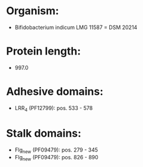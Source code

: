 * Organism:
- Bifidobacterium indicum LMG 11587 = DSM 20214
* Protein length:
- 997.0
* Adhesive domains:
- LRR_4 (PF12799): pos. 533 - 578
* Stalk domains:
- Flg_new (PF09479): pos. 279 - 345
- Flg_new (PF09479): pos. 826 - 890

